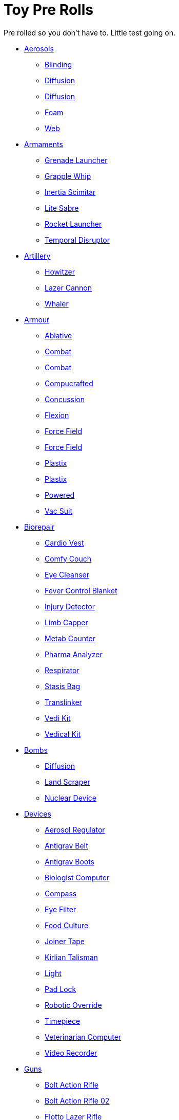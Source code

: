 = Toy Pre Rolls

Pre rolled so you don't have to. Little test going on.

* xref:pre_rolls:toy_aerosol_.adoc[Aerosols,window=_blank]
** xref:pre_rolls:toy_aerosol_blinding.adoc[Blinding,window=_blank]
** xref:pre_rolls:toy_aerosol_diffusion.adoc[Diffusion,window=_blank]
** xref:pre_rolls:toy_aerosol_diffusion_19.adoc[Diffusion,window=_blank]
** xref:pre_rolls:toy_aerosol_foam.adoc[Foam,window=_blank]
** xref:pre_rolls:toy_aerosol_web.adoc[Web,window=_blank]

* xref:pre_rolls:toy_armaments_.adoc[Armaments,window=_blank]
** xref:pre_rolls:toy_armaments_grenade_launcher.adoc[Grenade Launcher,window=_blank]
** xref:pre_rolls:toy_armaments_grapple_whip.adoc[Grapple Whip,window=_blank]
** xref:pre_rolls:toy_armaments_inertia_scimitar.adoc[Inertia Scimitar,window=_blank]
** xref:pre_rolls:toy_armaments_lite_shimmering.adoc[Lite Sabre, window=_blank]
** xref:pre_rolls:toy_armaments_rocket_launcher.adoc[Rocket Launcher,window=_blank]
** xref:pre_rolls:toy_armaments_temporal_disruptor.adoc[Temporal Disruptor,window=_blank]

* xref:pre_rolls:toy_artillery_.adoc[Artillery,window=_blank]
** xref:pre_rolls:toy_artillery_howitzer_1990_0801_1442_0042.adoc[Howitzer,window=_blank]
** xref:pre_rolls:toy_artillery_howglitzer_1990_0801_1442_0042.adoc[Lazer Cannon,window=_blank]
** xref:pre_rolls:toy_artillery_whaler_1990_0801_1442_0042.adoc[Whaler,window=_blank]

* xref:pre_rolls:toy_armour_.adoc[Armour,window=_blank]
** xref:pre_rolls:toy_armour_ablative_1990_0729_1442_0042.adoc[Ablative,window=_blank]
** xref:pre_rolls:toy_armour_combat_02_1990_0830_1442_0042.adoc[Combat,window=_blank]
** xref:pre_rolls:toy_armour_combat_10_1990_0830_1442_0042.adoc[Combat,window=_blank]
** xref:pre_rolls:toy_armour_compucrafted_plate_1990_0829_1442_0042.adoc[Compucrafted, window=_blank]
** xref:pre_rolls:toy_armour_concussion_1990_0829_1442_0042.adoc[Concussion, window=_blank]
** xref:pre_rolls:toy_armour_flexion_1990_0830_1442_0042.adoc[Flexion, window=_blank]
** xref:pre_rolls:toy_armour_force_field_1990_0830_1442_0042.adoc[Force Field,window=_blank]
** xref:pre_rolls:toy_armour_force_field_2_1990_0729_1442_0042.adoc[Force Field,window=_blank]
** xref:pre_rolls:toy_armour_plastix_10_1990_0830_1442_0042.adoc[Plastix,window=_blank]
** xref:pre_rolls:toy_armour_plastix_19_1990_0830_1442_0042.adoc[Plastix,window=_blank]
** xref:pre_rolls:toy_armour_powered_1990_0829_1442_0042.adoc[Powered,window=_blank]
** xref:pre_rolls:toy_armour_vac_suit_1990_0729_1442_0042.adoc[Vac Suit,window=_blank]

* xref:pre_rolls:toy_biorepair_.adoc[Biorepair,window=_blank]
** xref:pre_rolls:toy_biorepair_cardio_vest.adoc[Cardio Vest,window=_blank]
** xref:pre_rolls:toy_biorepair_comfy_couch.adoc[Comfy Couch,window=_blank]
** xref:pre_rolls:toy_biorepair_eye_cleansers.adoc[Eye Cleanser,window=_blank]
** xref:pre_rolls:toy_biorepair_fever_control.adoc[Fever Control Blanket,window=_blank]
** xref:pre_rolls:toy_biorepair_injury_detector.adoc[Injury Detector,window=_blank]
** xref:pre_rolls:toy_biorepair_limb_capper.adoc[Limb Capper,window=_blank]
** xref:pre_rolls:toy_biorepair_metab_counter.adoc[Metab Counter,window=_blank]
** xref:pre_rolls:toy_biorepair_pharma_anal.adoc[Pharma Analyzer,window=_blank]
** xref:pre_rolls:toy_biorepair_resipirator.adoc[Respirator,window=_blank]
** xref:pre_rolls:toy_biorepair_stasis_bag.adoc[Stasis Bag,window=_blank]
** xref:pre_rolls:toy_biorepair_translinker.adoc[Translinker,window=_blank]
** xref:pre_rolls:toy_biorepair_vedi_kit.adoc[Vedi Kit,window=_blank]
** xref:pre_rolls:toy_biorepair_vedical_kit.adoc[Vedical Kit,window=_blank]

* xref:pre_rolls:toy_bombs_.adoc[Bombs,window=_blank]
** xref:pre_rolls:toy_bombs_diffusion_1990_0802_1442_042.adoc[Diffusion, window=_blank]
** xref:pre_rolls:toy_bombs_lazer_bomb_1990_0802_1442_042.adoc[Land Scraper, window=_blank]
** xref:pre_rolls:toy_bombs_nuclear_device_1990_0802_1442_042.adoc[Nuclear Device, window=_blank]

* xref:pre_rolls:toy_devices_.adoc[Devices,window=_blank]
** xref:pre_rolls:toy_devices_aerosol_reg.adoc[Aerosol Regulator,window=_blank]
** xref:pre_rolls:toy_devices_anti_grav_belt.adoc[Antigrav Belt,window=_blank]
** xref:pre_rolls:toy_devices_anti_grav_boots.adoc[Antigrav Boots,window=_blank]
** xref:pre_rolls:toy_devices_computer_biologist.adoc[Biologist Computer,window=_blank]
** xref:pre_rolls:toy_devices_compass.adoc[Compass,window=_blank]
** xref:pre_rolls:toy_devices_filter_eye.adoc[Eye Filter,window=_blank]
** xref:pre_rolls:toy_devices_food_culture.adoc[Food Culture,window=_blank]
** xref:pre_rolls:toy_devices_joiner_tape.adoc[Joiner Tape,window=_blank]
** xref:pre_rolls:toy_devices_kirlian_talisman.adoc[Kirlian Talisman,window=_blank]
** xref:pre_rolls:toy_devices_light.adoc[Light,window=_blank]
** xref:pre_rolls:toy_devices_lock.adoc[Pad Lock,window=_blank]
** xref:pre_rolls:toy_devices_robotic_override.adoc[Robotic Override,window=_blank]
** xref:pre_rolls:toy_devices_timepiece.adoc[Timepiece,window=_blank]
** xref:pre_rolls:toy_devices_computer_vet.adoc[Veterinarian Computer,window=_blank]
** xref:pre_rolls:toy_devices_video_recorder.adoc[Video Recorder,window=_blank]

* xref:pre_rolls:toy_guns_.adoc[Guns,window=_blank]
** xref:pre_rolls:toy_guns_bolt_rifle.adoc[Bolt Action Rifle,window=_blank]
** xref:pre_rolls:toy_guns_bolt_rifle_02.adoc[Bolt Action Rifle 02,window=_blank]
** xref:pre_rolls:toy_guns_flotto_lazer.adoc[Flotto Lazer Rifle,window=_blank]
** xref:pre_rolls:toy_guns_flotto_lazer_19.adoc[Flotto Lazer Rifle 19,window=_blank]
** xref:pre_rolls:toy_guns_flotto_pistol.adoc[Flotto Pistol,window=_blank]
** xref:pre_rolls:toy_guns_gauss_pistol.adoc[Gauss Pistol,window=_blank]
** xref:pre_rolls:toy_guns_lazer_rifle.adoc[Lazer Rifle,window=_blank]
** xref:pre_rolls:toy_guns_napalm_gun.adoc[Napalm Gun,window=_blank]
** xref:pre_rolls:toy_guns_plasma_rifle.adoc[Plasma Rifle,window=_blank]
** xref:pre_rolls:toy_guns_plastix_pistol.adoc[Plastix Pistol,window=_blank]
** xref:pre_rolls:toy_guns_revolver.adoc[Revolver,window=_blank]
** xref:pre_rolls:toy_guns_slug_thrower.adoc[Slug Thrower,window=_blank]
** xref:pre_rolls:toy_guns_sotto_rifle.adoc[Sotto Rifle,window=_blank]
** xref:pre_rolls:toy_guns_lazer_pistol_variable.adoc[Variable Lazer Pistol,window=_blank]
** xref:pre_rolls:toy_guns_lazer_pistol_variable_19.adoc[Variable Lazer Pistol 19,window=_blank]


* xref:pre_rolls:toy_grenades_.adoc[Grenades,window=_blank]
** xref:pre_rolls:toy_grenades_corrosive.adoc[Corrosive, window=_blank]
** xref:pre_rolls:toy_grenades_corrosive_25.adoc[Corrosive, window=_blank]
** xref:pre_rolls:toy_grenades_fragmentation.adoc[Fragmentation,  window=_blank]
** xref:pre_rolls:toy_grenades_gas.adoc[Gas, window=_blank]
** xref:pre_rolls:toy_grenades_mini.adoc[Mini, window=_blank]
** xref:pre_rolls:toy_grenades_pin.adoc[Pin, window=_blank]


* xref:pre_rolls:toy_junque_.adoc[Junque,window=_blank]
** xref:pre_rolls:toy_junque_appliance.adoc[Oven,window+_blank]
** xref:pre_rolls:toy_junque_ball.adoc[Soccer Ball, window=_blank]

* xref:pre_rolls:toy_pharma_.adoc[Pharma,window=_blank]
** xref:pre_rolls:toy_pharma_altergenic_heat_gen.adoc[Altergenic Heat Generation,window=_blank]
** xref:pre_rolls:toy_pharma_heal_resus_dex.adoc[Heal Resus Dex,window=_blank]
** xref:pre_rolls:toy_pharma_heal_trauma.adoc[Heal Trauma,window=_blank]
** xref:pre_rolls:toy_pharma_inoculation_disease.adoc[Inoculation Disease,window=_blank]
** xref:pre_rolls:toy_pharma_intum_dex_1990_0802_1442_042.adoc[Intumscent Dexterity, window=_blank]
** xref:pre_rolls:toy_pharma_intum_mnd.adoc[Intumescent Mind,window=_blank]
** xref:pre_rolls:toy_pharma_intum_str.adoc[Intumescent Strength,window=_blank]
** xref:pre_rolls:toy_pharma_narcotic.adoc[Narcotic,window=_blank]
** xref:pre_rolls:toy_pharma_regen_eyes.adoc[Regen Eyes,window=_blank]
** xref:pre_rolls:toy_pharma_regen_limb.adoc[Regen Limb,window=_ blank]
** xref:pre_rolls:toy_pharma_transgenic_skin.adoc[Transgenic Skin,window=_blank]


